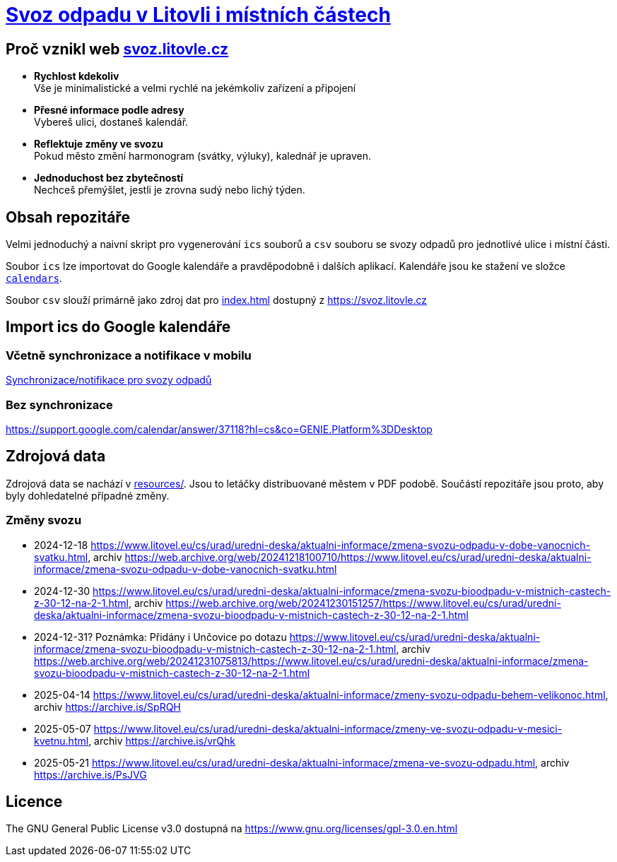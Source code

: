 = link:https://svoz.litovle.cz[Svoz odpadu v Litovli i místních částech]

== Proč vznikl web link:https://svoz.litovle.cz[svoz.litovle.cz]

* *Rychlost kdekoliv* +
Vše je minimalistické a velmi rychlé na jekémkoliv zařízení a připojení

* *Přesné informace podle adresy* +
Vybereš ulici, dostaneš kalendář.

* *Reflektuje změny ve svozu* +
Pokud město změní harmonogram (svátky, výluky), kalednář je upraven.

* *Jednoduchost bez zbytečností* +
Nechceš přemýšlet, jestli je zrovna sudý nebo lichý týden.

== Obsah repozitáře

Velmi jednoduchý a naivní skript pro vygenerování `ics` souborů a `csv` souboru se svozy odpadů pro jednotlivé ulice i místní části.

Soubor `ics` lze importovat do Google kalendáře a pravděpodobně i dalších aplikací. Kalendáře jsou ke stažení ve složce link:calendars/[`calendars`].

Soubor `csv` slouží primárně jako zdroj dat pro link:index.html[index.html] dostupný z https://svoz.litovle.cz

== Import ics do Google kalendáře

=== Včetně synchronizace a notifikace v mobilu

link:docs/synchronizace-notifikace.adoc[Synchronizace/notifikace pro svozy odpadů]

=== Bez synchronizace

https://support.google.com/calendar/answer/37118?hl=cs&co=GENIE.Platform%3DDesktop

== Zdrojová data

Zdrojová data se nachází v link:resources/[resources/]. Jsou to letáčky distribuované městem v PDF podobě. Součástí repozitáře jsou proto, aby byly dohledatelné případné změny.

=== Změny svozu

* 2024-12-18 https://www.litovel.eu/cs/urad/uredni-deska/aktualni-informace/zmena-svozu-odpadu-v-dobe-vanocnich-svatku.html, archiv https://web.archive.org/web/20241218100710/https://www.litovel.eu/cs/urad/uredni-deska/aktualni-informace/zmena-svozu-odpadu-v-dobe-vanocnich-svatku.html
* 2024-12-30 https://www.litovel.eu/cs/urad/uredni-deska/aktualni-informace/zmena-svozu-bioodpadu-v-mistnich-castech-z-30-12-na-2-1.html, archiv https://web.archive.org/web/20241230151257/https://www.litovel.eu/cs/urad/uredni-deska/aktualni-informace/zmena-svozu-bioodpadu-v-mistnich-castech-z-30-12-na-2-1.html
* 2024-12-31? Poznámka: Přidány i Unčovice po dotazu https://www.litovel.eu/cs/urad/uredni-deska/aktualni-informace/zmena-svozu-bioodpadu-v-mistnich-castech-z-30-12-na-2-1.html, archiv https://web.archive.org/web/20241231075813/https://www.litovel.eu/cs/urad/uredni-deska/aktualni-informace/zmena-svozu-bioodpadu-v-mistnich-castech-z-30-12-na-2-1.html
* 2025-04-14 https://www.litovel.eu/cs/urad/uredni-deska/aktualni-informace/zmeny-svozu-odpadu-behem-velikonoc.html, archiv https://archive.is/SpRQH
* 2025-05-07 https://www.litovel.eu/cs/urad/uredni-deska/aktualni-informace/zmeny-ve-svozu-odpadu-v-mesici-kvetnu.html, archiv https://archive.is/vrQhk
* 2025-05-21 https://www.litovel.eu/cs/urad/uredni-deska/aktualni-informace/zmena-ve-svozu-odpadu.html, archiv https://archive.is/PsJVG

== Licence

The GNU General Public License v3.0 dostupná na https://www.gnu.org/licenses/gpl-3.0.en.html
